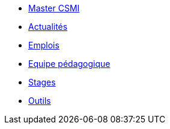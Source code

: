 * xref:index.adoc[Master CSMI]
* https://github.com/master-csmi/csmi/discussions[Actualités] 
* xref:emplois.adoc[Emplois] 
* xref:team.adoc[Equipe pédagogique]
* xref:stages.adoc[Stages]
* xref:outils.adoc[Outils]